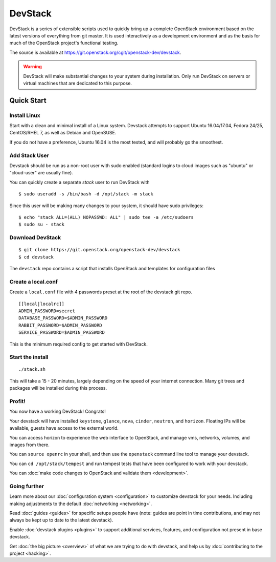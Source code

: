 .. Documentation Architecture for the devstack docs.

   It is really easy for online docs to meander over time as people
   attempt to add the small bit of additional information they think
   people need, into an existing information architecture. In order to
   prevent that we need to be a bit strict as to what's on this front
   page.

   This should *only* be the quick start narrative. Which should end
   with 2 sections: what you can do with devstack once it's set up,
   and how to go beyond this setup. Both should be a set of quick
   links to other documents to let people explore from there.

==========
 DevStack
==========

.. image:: assets/images/logo-blue.png

DevStack is a series of extensible scripts used to quickly bring up a
complete OpenStack environment based on the latest versions of
everything from git master.  It is used interactively as a development
environment and as the basis for much of the OpenStack project's
functional testing.

The source is available at
`<https://git.openstack.org/cgit/openstack-dev/devstack>`__.

.. warning::

   DevStack will make substantial changes to your system during
   installation. Only run DevStack on servers or virtual machines that
   are dedicated to this purpose.

Quick Start
===========

Install Linux
-------------

Start with a clean and minimal install of a Linux system. Devstack
attempts to support Ubuntu 16.04/17.04, Fedora 24/25, CentOS/RHEL 7,
as well as Debian and OpenSUSE.

If you do not have a preference, Ubuntu 16.04 is the most tested, and
will probably go the smoothest.

Add Stack User
--------------

Devstack should be run as a non-root user with sudo enabled
(standard logins to cloud images such as "ubuntu" or "cloud-user"
are usually fine).

You can quickly create a separate `stack` user to run DevStack with

::

   $ sudo useradd -s /bin/bash -d /opt/stack -m stack

Since this user will be making many changes to your system, it should
have sudo privileges:

::

    $ echo "stack ALL=(ALL) NOPASSWD: ALL" | sudo tee -a /etc/sudoers
    $ sudo su - stack

Download DevStack
-----------------

::

   $ git clone https://git.openstack.org/openstack-dev/devstack
   $ cd devstack

The ``devstack`` repo contains a script that installs OpenStack and
templates for configuration files

Create a local.conf
-------------------

Create a ``local.conf`` file with 4 passwords preset at the root of the
devstack git repo.
::

   [[local|localrc]]
   ADMIN_PASSWORD=secret
   DATABASE_PASSWORD=$ADMIN_PASSWORD
   RABBIT_PASSWORD=$ADMIN_PASSWORD
   SERVICE_PASSWORD=$ADMIN_PASSWORD

This is the minimum required config to get started with DevStack.

Start the install
-----------------

::

   ./stack.sh

This will take a 15 - 20 minutes, largely depending on the speed of
your internet connection. Many git trees and packages will be
installed during this process.

Profit!
-------

You now have a working DevStack! Congrats!

Your devstack will have installed ``keystone``, ``glance``, ``nova``,
``cinder``, ``neutron``, and ``horizon``. Floating IPs will be
available, guests have access to the external world.

You can access horizon to experience the web interface to
OpenStack, and manage vms, networks, volumes, and images from
there.

You can ``source openrc`` in your shell, and then use the
``openstack`` command line tool to manage your devstack.

You can ``cd /opt/stack/tempest`` and run tempest tests that have
been configured to work with your devstack.

You can :doc:`make code changes to OpenStack and validate them
<development>`.

Going further
-------------

Learn more about our :doc:`configuration system <configuration>` to
customize devstack for your needs. Including making adjustments to the
default :doc:`networking <networking>`.

Read :doc:`guides <guides>` for specific setups people have (note:
guides are point in time contributions, and may not always be kept
up to date to the latest devstack).

Enable :doc:`devstack plugins <plugins>` to support additional
services, features, and configuration not present in base devstack.

Get :doc:`the big picture <overview>` of what we are trying to do
with devstack, and help us by :doc:`contributing to the project
<hacking>`.
